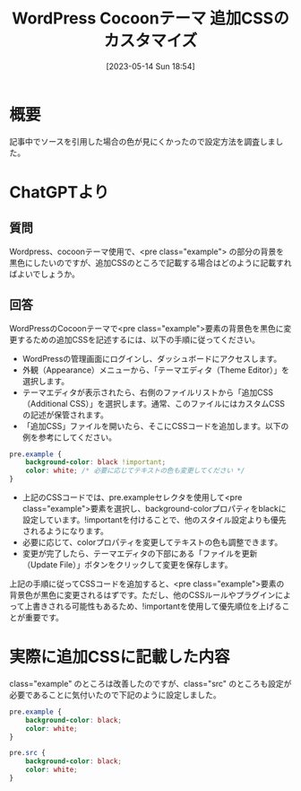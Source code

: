 #+BLOG: wurly-blog
#+POSTID: 429
#+ORG2BLOG:
#+DATE: [2023-05-14 Sun 18:54]
#+OPTIONS: toc:nil num:nil todo:nil pri:nil tags:nil ^:nil
#+CATEGORY: WordPress
#+TAGS: 
#+DESCRIPTION:
#+TITLE: WordPress Cocoonテーマ 追加CSSのカスタマイズ

* 概要

記事中でソースを引用した場合の色が見にくかったので設定方法を調査しました。

* ChatGPTより

** 質問

Wordpress、cocoonテーマ使用で、<pre class="example"> の部分の背景を黒色にしたいのですが、追加CSSのところで記載する場合はどのように記載すればよいでしょうか。

** 回答

WordPressのCocoonテーマで<pre class="example">要素の背景色を黒色に変更するための追加CSSを記述するには、以下の手順に従ってください。

 - WordPressの管理画面にログインし、ダッシュボードにアクセスします。
 - 外観（Appearance）メニューから、「テーマエディタ（Theme Editor）」を選択します。
 - テーマエディタが表示されたら、右側のファイルリストから「追加CSS（Additional CSS）」を選択します。通常、このファイルにはカスタムCSSの記述が保管されます。
 - 「追加CSS」ファイルを開いたら、そこにCSSコードを追加します。以下の例を参考にしてください。

#+begin_src css
pre.example {
    background-color: black !important;
    color: white; /* 必要に応じてテキストの色も変更してください */
}
#+end_src

 - 上記のCSSコードでは、pre.exampleセレクタを使用して<pre class="example">要素を選択し、background-colorプロパティをblackに設定しています。!importantを付けることで、他のスタイル設定よりも優先されるようになります。
 - 必要に応じて、colorプロパティを変更してテキストの色も調整できます。
 - 変更が完了したら、テーマエディタの下部にある「ファイルを更新（Update File）」ボタンをクリックして変更を保存します。

上記の手順に従ってCSSコードを追加すると、<pre class="example">要素の背景色が黒色に変更されるはずです。ただし、他のCSSルールやプラグインによって上書きされる可能性もあるため、!importantを使用して優先順位を上げることが重要です。

* 実際に追加CSSに記載した内容

class="example" のところは改善したのですが、class="src" のところも設定が必要であることに気付いたので下記のように設定しました。

#+begin_src css
pre.example {
    background-color: black;
    color: white;
}

pre.src {
    background-color: black;
    color: white;
}
#+end_src

